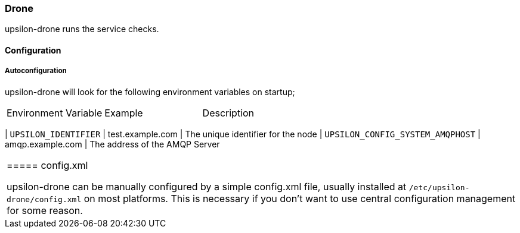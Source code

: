 Drone
~~~~~

upsilon-drone runs the service checks.

==== Configuration

===== Autoconfiguration

upsilon-drone will look for the following environment variables on startup;

|=======================================================================
| Environment Variable | Example          | Description                |
|=======================================================================
| `UPSILON_IDENTIFIER` | test.example.com | The unique identifier for the node 
| `UPSILON_CONFIG_SYSTEM_AMQPHOST` | amqp.example.com | The address of the AMQP
Server 
|=======================================================================

===== config.xml

upsilon-drone can be manually configured by a simple config.xml file, usually installed at
`/etc/upsilon-drone/config.xml` on most platforms. This is necessary if you
don't want to use central configuration management for some reason.
